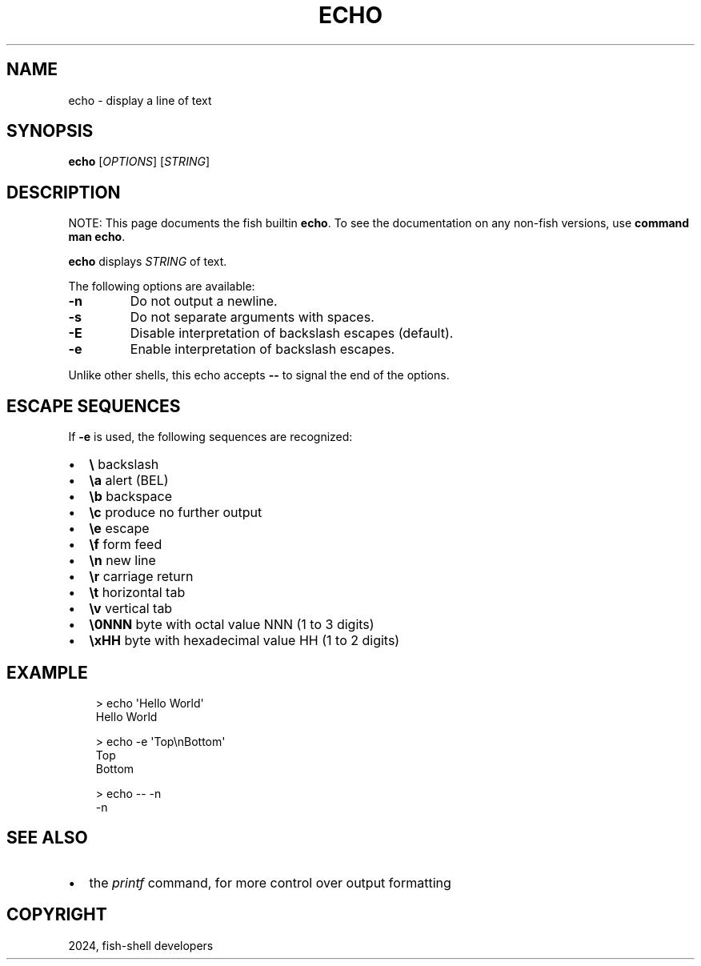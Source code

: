 .\" Man page generated from reStructuredText.
.
.
.nr rst2man-indent-level 0
.
.de1 rstReportMargin
\\$1 \\n[an-margin]
level \\n[rst2man-indent-level]
level margin: \\n[rst2man-indent\\n[rst2man-indent-level]]
-
\\n[rst2man-indent0]
\\n[rst2man-indent1]
\\n[rst2man-indent2]
..
.de1 INDENT
.\" .rstReportMargin pre:
. RS \\$1
. nr rst2man-indent\\n[rst2man-indent-level] \\n[an-margin]
. nr rst2man-indent-level +1
.\" .rstReportMargin post:
..
.de UNINDENT
. RE
.\" indent \\n[an-margin]
.\" old: \\n[rst2man-indent\\n[rst2man-indent-level]]
.nr rst2man-indent-level -1
.\" new: \\n[rst2man-indent\\n[rst2man-indent-level]]
.in \\n[rst2man-indent\\n[rst2man-indent-level]]u
..
.TH "ECHO" "1" "Feb 28, 2025" "4.0" "fish-shell"
.SH NAME
echo \- display a line of text
.SH SYNOPSIS
.nf
\fBecho\fP [\fIOPTIONS\fP] [\fISTRING\fP]
.fi
.sp
.SH DESCRIPTION
.sp
NOTE: This page documents the fish builtin \fBecho\fP\&.
To see the documentation on any non\-fish versions, use \fBcommand man echo\fP\&.
.sp
\fBecho\fP displays \fISTRING\fP of text.
.sp
The following options are available:
.INDENT 0.0
.TP
\fB\-n\fP
Do not output a newline.
.TP
\fB\-s\fP
Do not separate arguments with spaces.
.TP
\fB\-E\fP
Disable interpretation of backslash escapes (default).
.TP
\fB\-e\fP
Enable interpretation of backslash escapes.
.UNINDENT
.sp
Unlike other shells, this echo accepts \fB\-\-\fP to signal the end of the options.
.SH ESCAPE SEQUENCES
.sp
If \fB\-e\fP is used, the following sequences are recognized:
.INDENT 0.0
.IP \(bu 2
\fB\e\fP backslash
.IP \(bu 2
\fB\ea\fP alert (BEL)
.IP \(bu 2
\fB\eb\fP backspace
.IP \(bu 2
\fB\ec\fP produce no further output
.IP \(bu 2
\fB\ee\fP escape
.IP \(bu 2
\fB\ef\fP form feed
.IP \(bu 2
\fB\en\fP new line
.IP \(bu 2
\fB\er\fP carriage return
.IP \(bu 2
\fB\et\fP horizontal tab
.IP \(bu 2
\fB\ev\fP vertical tab
.IP \(bu 2
\fB\e0NNN\fP byte with octal value NNN (1 to 3 digits)
.IP \(bu 2
\fB\exHH\fP byte with hexadecimal value HH (1 to 2 digits)
.UNINDENT
.SH EXAMPLE
.INDENT 0.0
.INDENT 3.5
.sp
.EX
> echo \(aqHello World\(aq
Hello World

> echo \-e \(aqTop\enBottom\(aq
Top
Bottom

> echo \-\- \-n
\-n
.EE
.UNINDENT
.UNINDENT
.SH SEE ALSO
.INDENT 0.0
.IP \(bu 2
the \fI\%printf\fP command, for more control over output formatting
.UNINDENT
.SH COPYRIGHT
2024, fish-shell developers
.\" Generated by docutils manpage writer.
.

